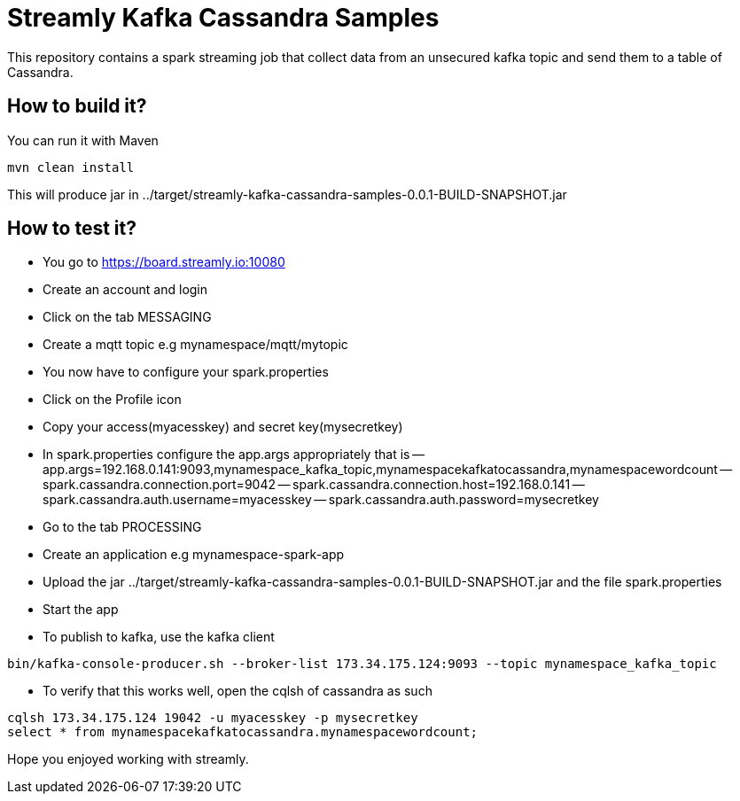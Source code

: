 = Streamly Kafka Cassandra Samples

This repository contains a spark streaming job that collect data from an unsecured kafka topic and send them to
a table of Cassandra.

== How to build it?

You can run it with Maven

[source,bash]
----
mvn clean install
----

This will produce jar in ../target/streamly-kafka-cassandra-samples-0.0.1-BUILD-SNAPSHOT.jar

== How to test it?

- You go to https://board.streamly.io:10080
- Create an account and login
- Click on the tab MESSAGING
- Create a mqtt topic e.g mynamespace/mqtt/mytopic
- You now have to configure your spark.properties
- Click on the Profile icon
- Copy your access(myacesskey) and secret key(mysecretkey)
- In spark.properties configure the app.args appropriately that is 
-- app.args=192.168.0.141:9093,mynamespace_kafka_topic,mynamespacekafkatocassandra,mynamespacewordcount
-- spark.cassandra.connection.port=9042
-- spark.cassandra.connection.host=192.168.0.141
-- spark.cassandra.auth.username=myacesskey
-- spark.cassandra.auth.password=mysecretkey
- Go to the tab PROCESSING
- Create an application e.g mynamespace-spark-app
- Upload the jar ../target/streamly-kafka-cassandra-samples-0.0.1-BUILD-SNAPSHOT.jar and the file spark.properties
- Start the app
- To publish to kafka, use the kafka client  

[source,bash]
----
bin/kafka-console-producer.sh --broker-list 173.34.175.124:9093 --topic mynamespace_kafka_topic
----

- To verify that this works well, open the cqlsh of cassandra as such 

----
cqlsh 173.34.175.124 19042 -u myacesskey -p mysecretkey
select * from mynamespacekafkatocassandra.mynamespacewordcount;
----

Hope you enjoyed working with streamly.


